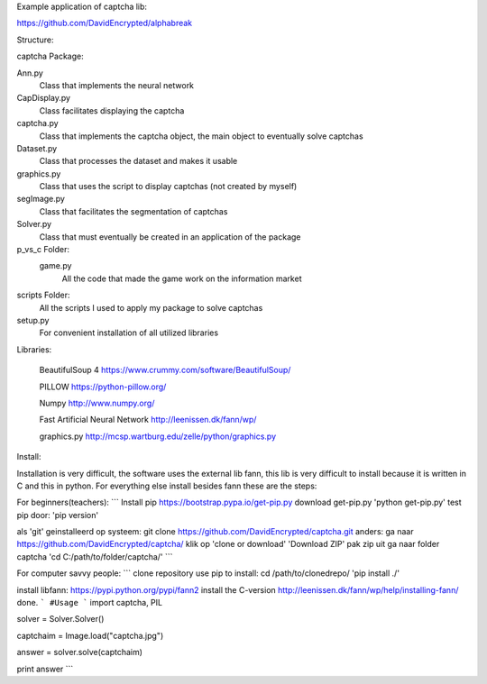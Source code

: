 
Example application of captcha lib:

https://github.com/DavidEncrypted/alphabreak


Structure:

captcha Package: 

Ann.py 
  Class that implements the neural network 
CapDisplay.py 
  Class facilitates displaying the captcha
captcha.py 
  Class that implements the captcha object, the main object to eventually solve captchas 
Dataset.py 
  Class that processes the dataset and makes it usable 
graphics.py 
  Class that uses the script to display captchas (not created by myself) 
segImage.py 
  Class that facilitates the segmentation of captchas 
Solver.py
  Class that must eventually be created in an application of the package
p_vs_c Folder:
 game.py
  All the code that made the game work on the information market
scripts Folder: 
  All the scripts I used to apply my package to solve captchas
setup.py 
  For convenient installation of all utilized libraries



Libraries:

  BeautifulSoup 4 https://www.crummy.com/software/BeautifulSoup/
   
  PILLOW https://python-pillow.org/ 

  Numpy http://www.numpy.org/

  Fast Artificial Neural Network http://leenissen.dk/fann/wp/

  graphics.py http://mcsp.wartburg.edu/zelle/python/graphics.py

Install:

Installation is very difficult, the software uses the external lib fann, this lib is very difficult to install because it is written in C and this in python. For everything else install besides fann these are the steps:


For beginners(teachers):
```
Install pip
https://bootstrap.pypa.io/get-pip.py
download get-pip.py
'python get-pip.py'
test pip door:
'pip version'

als 'git' geinstalleerd op systeem:
git clone https://github.com/DavidEncrypted/captcha.git 
anders: ga naar https://github.com/DavidEncrypted/captcha/ klik op 'clone or download' 'Download ZIP' pak zip uit
ga naar folder captcha
'cd C:/path/to/folder/captcha/'
```

For computer savvy people:
```
clone repository
use pip to install:
cd /path/to/clonedrepo/
'pip install ./'

install libfann:
https://pypi.python.org/pypi/fann2
install the C-version
http://leenissen.dk/fann/wp/help/installing-fann/
done.
```
#Usage
```
import captcha, PIL

solver = Solver.Solver()

captchaim = Image.load("captcha.jpg")

answer = solver.solve(captchaim)

print answer
```


